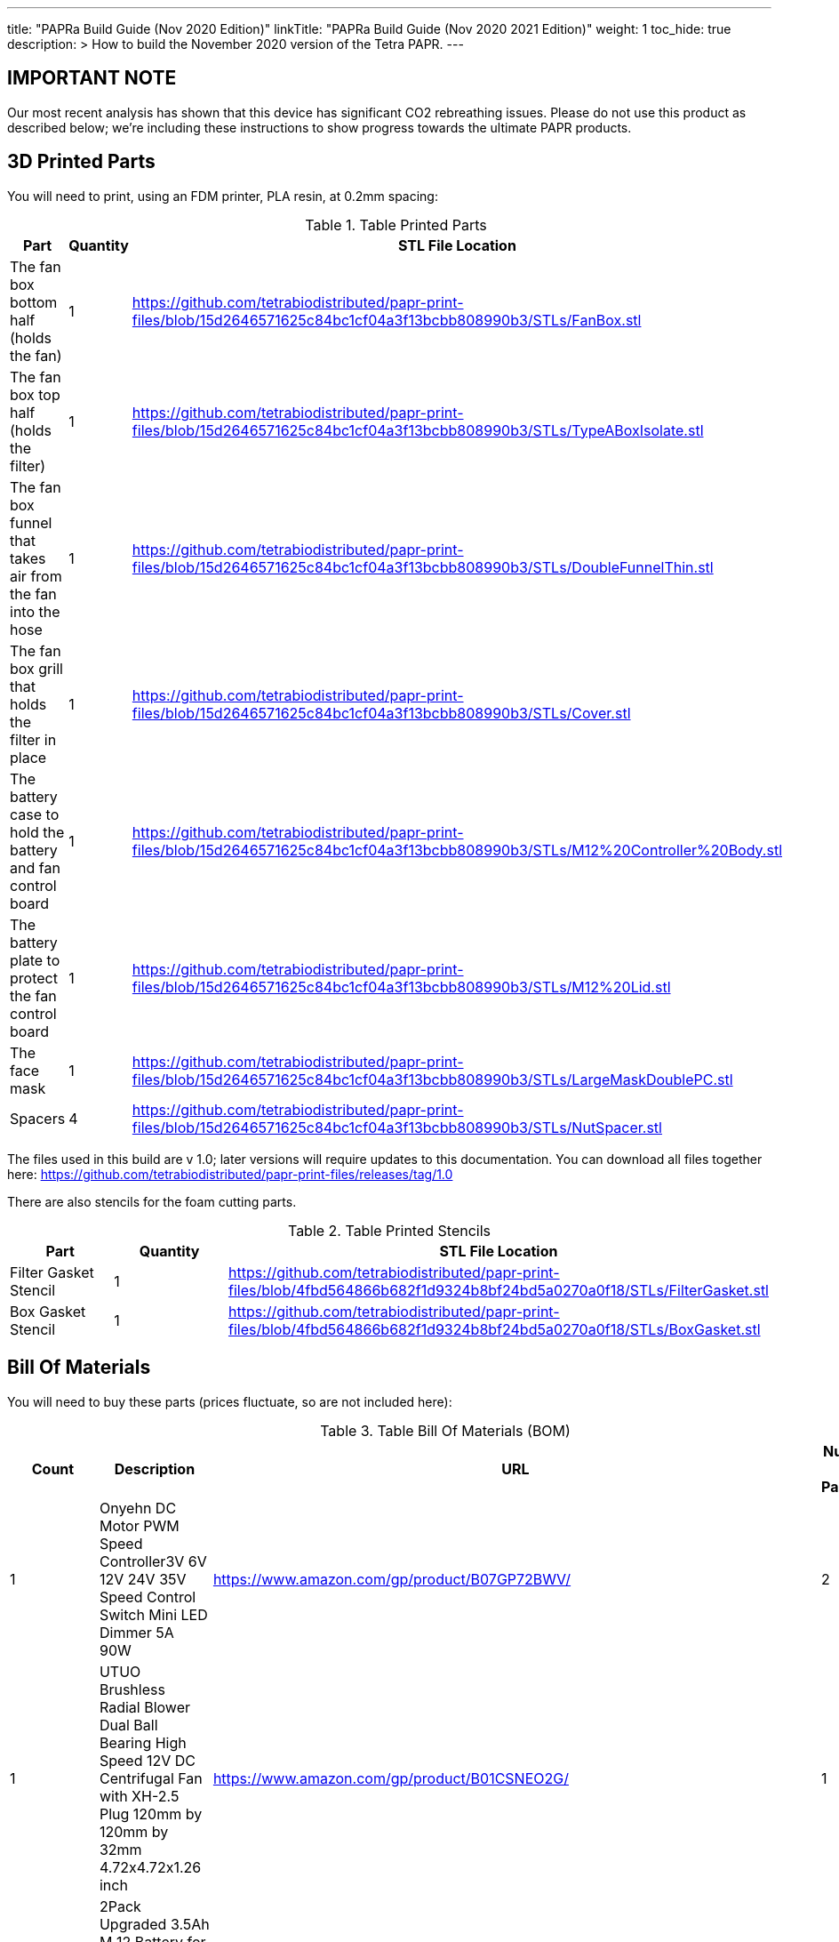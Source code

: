 
---
title: "PAPRa Build Guide (Nov 2020 Edition)"
linkTitle: "PAPRa Build Guide (Nov 2020 2021 Edition)"
weight: 1
toc_hide: true
description: >
  How to build the November 2020 version of the Tetra PAPR.
---

== IMPORTANT NOTE

Our most recent analysis has shown that this device has significant CO2 rebreathing issues.  Please do not use this product as described below; we're including these instructions to show progress towards the ultimate PAPR products.

== 3D Printed Parts

You will need to print, using an FDM printer, PLA resin, at 0.2mm spacing:

.Table Printed Parts
|===
| Part | Quantity | STL File Location

| The fan box bottom half (holds the fan) 
| 1
| https://github.com/tetrabiodistributed/papr-print-files/blob/15d2646571625c84bc1cf04a3f13bcbb808990b3/STLs/FanBox.stl

| The fan box top half (holds the filter)
| 1
| https://github.com/tetrabiodistributed/papr-print-files/blob/15d2646571625c84bc1cf04a3f13bcbb808990b3/STLs/TypeABoxIsolate.stl

| The fan box funnel that takes air from the fan into the hose
| 1 
| https://github.com/tetrabiodistributed/papr-print-files/blob/15d2646571625c84bc1cf04a3f13bcbb808990b3/STLs/DoubleFunnelThin.stl

| The fan box grill that holds the filter in place
| 1
| https://github.com/tetrabiodistributed/papr-print-files/blob/15d2646571625c84bc1cf04a3f13bcbb808990b3/STLs/Cover.stl

| The battery case to hold the battery and fan control board
| 1 
| https://github.com/tetrabiodistributed/papr-print-files/blob/15d2646571625c84bc1cf04a3f13bcbb808990b3/STLs/M12%20Controller%20Body.stl

| The battery plate to protect the fan control board
| 1 
| https://github.com/tetrabiodistributed/papr-print-files/blob/15d2646571625c84bc1cf04a3f13bcbb808990b3/STLs/M12%20Lid.stl

| The face mask
| 1 
| https://github.com/tetrabiodistributed/papr-print-files/blob/15d2646571625c84bc1cf04a3f13bcbb808990b3/STLs/LargeMaskDoublePC.stl

| Spacers
| 4
| https://github.com/tetrabiodistributed/papr-print-files/blob/15d2646571625c84bc1cf04a3f13bcbb808990b3/STLs/NutSpacer.stl

|===

The files used in this build are v 1.0; later versions will require updates to this documentation.  You can download all files together here: https://github.com/tetrabiodistributed/papr-print-files/releases/tag/1.0

There are also stencils for the foam cutting parts.

.Table Printed Stencils
|===
| Part | Quantity | STL File Location

| Filter Gasket Stencil
| 1
| https://github.com/tetrabiodistributed/papr-print-files/blob/4fbd564866b682f1d9324b8bf24bd5a0270a0f18/STLs/FilterGasket.stl

| Box Gasket Stencil
| 1
| https://github.com/tetrabiodistributed/papr-print-files/blob/4fbd564866b682f1d9324b8bf24bd5a0270a0f18/STLs/BoxGasket.stl

|===
 

== Bill Of Materials

You will need to buy these parts  (prices fluctuate, so are not included here):

.Table Bill Of Materials (BOM)
|===
| Count | Description | URL | Number in Package 

| 1 
| Onyehn DC Motor PWM Speed Controller3V 6V 12V 24V 35V Speed Control Switch Mini LED Dimmer 5A 90W	 
| https://www.amazon.com/gp/product/B07GP72BWV/ 
| 2 

| 1	
| UTUO Brushless Radial Blower Dual Ball Bearing High Speed 12V DC Centrifugal Fan with XH-2.5 Plug 120mm by 120mm by 32mm 4.72x4.72x1.26 inch	
| https://www.amazon.com/gp/product/B01CSNEO2G/ 
| 1	

| 1	
| 2Pack Upgraded 3.5Ah M 12 Battery for Milwaukee 12V Battery Lithium XC M 12B Batteries 
| https://www.amazon.com/gp/product/B082WW688D/	
| 2	

| 2	
| Baomain Male Spade Quick Splice Crimp Terminals 6.3mm Crimp Connector Non Insulated	
| https://www.amazon.com/gp/product/B01MQ332R6/ 
| 100	

| 1	
| Guardian Technologies FLT4010 Genuine High-Performance Allergen Air Purifier Replacement Filter A With Activated Charcoal Layer 
| https://www.amazon.com/gp/product/B003AKNK4A/ref=ppx_yo_dt_b_asin_title_o02_s00?ie=UTF8&psc=1	
| 1	

| 2	
| TOTOT 30 Pack 5.5mm x 2.1mm 3 Pin Female DC Power Jack Panel Mount Screw Nut Kit DC Socket Electrical Plug 
| https://www.amazon.com/gp/product/B077YC457J/ 
| 30	

| 1	
| Donner 60CM Guitar Pedal Power Cable Cord 10-Pack 
| https://www.amazon.com/gp/product/B078XRM3W4/ 
| 10	

| 8	
| binifiMux 150pcs M4 x 0.7mm 304 Stainless Steel Hex Nuts Bright Finish 
| https://www.amazon.com/gp/product/B07J6C1XTD/ 
| 150	

| 8	
| 50 Pcs M4-0.70 x 20mm Button Head Socket Cap Bolts Screws, 18-8 Stainless Steel, Allen Hex Drive, ISO 7380, by Fullerkreg,Come in a Plastic Case 
| https://www.amazon.com/M4-0-7X-Available-Stainless-Machine-Fastener/dp/B081JYXLK7/ 
| 50	 

| 6"	
| BNTECHGO 20 Gauge Silicone wire 10 ft red and 10 ft black Flexible 20 AWG Stranded Copper Wire 
| https://www.amazon.com/gp/product/B01AAX64EC/ 
| 120	 

| 6"	
| 20 awg Solid wire kit Electrical wire Cable 7 colors 23ft each spools 20 gauge UL1007 Tinned Copper Hook up wire kit breadboard wire for DIY 
| https://www.amazon.com/Electrical-colors-spools-UL1007-breadboard/dp/B083DNGSPV/ 
| 276	 

| 
| Heat shrink connector covering (optional)
|
|

| 1
| 2mm Craft Foam 
| https://www.amazon.com/Foam-Sheet-X18-2mm-White-pack/dp/B004M5QGBQ
| 10

| 7
| Frost King EPDM Rubber Self-Stick Weatherseal Tape, D-Section, 
| https://www.amazon.com/Frost-King-Self-Stick-Weatherseal-D-Section/dp/B00FQ5A5RM
| 204

| 6
| Nashua Dryer Vent Installation Tape 
| https://www.homedepot.com/p/Nashua-Tape-1-89-in-x-30-yd-Dryer-Vent-Installation-Tape-1390801/207203955
| 1080

| 4 
| MTP 1" Seat-belt Black Polyester Webbing Strap
| https://www.amazon.com/gp/product/B0711VNY5M
| 30

| 4
| 1 Inch Plastic Triglides Slides
| https://www.amazon.com/gp/product/B07KRTRGDK
| 100

| 2
| CPAP Hoses (possible candidate-- this product is 3 feet, you may want something longer or shorter)
| https://www.amazon.com/Gray-Standard-CPAP-Tubing-foot/dp/B073GBQN73
| 200 yards


| (Length depends on head size and wearing preferences)
| Bathing Suit Elastic
| https://www.amazon.com/Elastic-Shed-Protector-Handmade-Stretch/dp/B088DB6JQ8
|
|===


Here is a picture of all the parts, printed and purchased, for the build:

image::https://photos.smugmug.com/photos/i-zqXBt9Q/0/X2/i-zqXBt9Q-X2.jpg[All Parts]

== Recommeded Tools

These tools are recommended. URLs are for tools purchased and used in the building of the prototypes:

.Table Tool List
|===
| Description | URL

| Iwiss SN-48B Pin Crimping Tool 
| https://www.amazon.com/gp/product/B00OMMZ502

| 4-3/4 In. Bent Long Nose Pliers
| https://www.harborfreight.com/4-34-in-bent-long-nose-pliers-63819.html

| Soldering iron
| https://www.amazon.com/gp/product/B01MD12DYT

| A hex screwdriver for the m4 screws
| https://www.amazon.com/gp/product/B007ICWAJC

| Flush cutter
| https://www.harborfreight.com/micro-flush-cutter-90708.html

| X-acto knife
| https://www.amazon.com/Xacto-X3201-N0-Precision-Knife/dp/B00004Z2TQ

| 3D Printer (note the size of the print bed for the fan box)
|  https://www.creality3d.shop/collections/ender-series-3d-printer/products/creality3d-ender-3-pro-high-precision-3d-printer

| A deburring tool
| https://www.amazon.com/gp/product/B01L2XR4P2

| #0 Phillips head screwdriver
| https://www.homedepot.com/p/Husky-8-in-1-Screwdriver-with-LED-Light-232360016/301959976

| CPAP hose cleaner (for maintenance)
| https://www.amazon.com/Cleaning-DreamStation-Diameter-Stainless-Cleaner/dp/B08HLQV2VK/
|===

== Building the Battery/Controller Box

We start by building the battery controller box.  You will need these components on hand:

1.  Battery Case ("M12 Controller Body")
2.  Battery lid ("M12 Lid")
3.  Crimper
4.  Needle-nose pliers
5.  Soldering iron/solder/soldering tools
6.  2 red jacketed stranded wire ~2-3 inches (7-10 cm) long
7.  2 black jacketed stranded wire ~2-3 inches (7-10 cm) long
8.  Heat Shrink (to protect wire connections)
9.  2 Male Spade Quick Splice Crimp Terminals
10.  Flush Cutters
11.  Wire stripper
12.  Deburring tool
13.  Philips head screwdriver

## Build Steps

### Prepare the wires

#### Cut the wires to size.

To do so, you will need to cut them down to their lengths (our build used ~3 inch/10 cm lengths).  We prepared all six wires (4 stranded and 2 solid) to be basically the same dimensions: ~3 inches/~10 in length, 0.5 cm insulation stripped from both ends.

#### Tin the stranded wires.  

Follow this guide here: 
https://www.thespruce.com/tinning-stranded-electrical-wires-1152893

Video describing the amount of wire to be tinned:

video::https://photos.smugmug.com/photos/i-sTSdVhN/0/1920/i-sTSdVhN-1920.mp4[]

Photo showing tinning of the wires:

image::https://photos.smugmug.com/photos/i-vGx3mbh/0/X2/i-vGx3mbh-O.jpg[]

#### Crimp a red and black tinned wire each into the spade connectors
How to crimp:

video::https://photos.smugmug.com/photos/i-QjXdLPr/0/1920/i-QjXdLPr-1920.mp4[]

Here's a photo for bad crimping:

image::https://photos.smugmug.com/photos/i-4B25qFs/0/X2/i-4B25qFs-X2.jpg[]

and the video explanation: 

video::https://photos.smugmug.com/photos/i-2BHSLBL/0/1920/i-2BHSLBL-1920.mp4[]

#### Attach remaining red and black tinned wires to the power socket

How to build the power socket with tinned wires:

video::https://photos.smugmug.com/photos/i-fDvHdXv/0/1920/i-fDvHdXv-1920.mp4[]

#### Attach remaining red and black solid wires to the power socket

How to build the power socket for the fan box with solid wires:

video::https://photos.smugmug.com/photos/i-mfGN68v/0/1920/i-mfGN68v-1920.mp4[]

Final prepared wiring looks like:

image::https://photos.smugmug.com/photos/i-jmpfcwg/0/X2/i-jmpfcwg-X2.jpg[]

### M12 controller circuitry 

#### Snip a portion of the spade connector
A video describing this step:

video::https://photos.smugmug.com/photos/i-bJ9DFfB/0/1920/i-bJ9DFfB-1920.mp4[]

#### Clean the M12 battery holder spade ports
On the inside of the printed M12 box, there are two slots where the spade connector should fit in.  These slots may have some extra plastic around them due to print quality issues, so use an x-acto knife to clean those slots:

video::https://photos.smugmug.com/photos/i-V6kxqFR/0/1920/i-V6kxqFR-1920.mp4[]

#### Insert the spade connectors into the M12 box
These spade connectors should be inserted with red on the left, black on the right.  The snipped connector should slide in place and prevent the spade connector from coming back out again.

video::https://photos.smugmug.com/photos/i-XgNPVmq/0/1920/i-XgNPVmq-1920.mp4[]

Tab to hold the spade connector in place:

video::https://photos.smugmug.com/photos/i-gtfQpgx/0/1920/i-gtfQpgx-1920.mp4[]

Wire orientation: 

video::https://photos.smugmug.com/photos/i-7LFMxCm/0/1920/i-7LFMxCm-1920.mp4[]

Test the spade connectors are in place:

video::https://photos.smugmug.com/photos/i-dGMrbD7/0/1920/i-dGMrbD7-1920.mp4[]
video::https://photos.smugmug.com/photos/i-mm5wPfK/0/1920/i-mm5wPfK-1920.mp4[]


#### Install the board into the M12 box

This video captures the entire process:

video::https://photos.smugmug.com/photos/i-fHTTM3s/0/1920/i-fHTTM3s-1920.mp4[]

Essentially, these steps are followed:

1.  Remove the knob and nut from the control board
2.  Install the power plug into the box
3.  Connect the knob and spade power wires to the board (red to plus, black to minus, spades to DC in and power plug to motor control)
4.  Place the board in the box
5.  Screw the nut and motor control knob onto the board from the outside of the box
6.  Check the connection by turning on the power knob and looking for the red LED on the board to light up
7.  Close access to the circuitboard using the M12 Lid

You may need to deburr the edges of the hole: 

image::https://photos.smugmug.com/photos/i-KNWz64M/0/X2/i-KNWz64M-O.jpg[]

The final board:

image::https://photos.smugmug.com/photos/i-kMLkq5k/0/X2/i-kMLkq5k-X2.jpg[]

Congratulations, you have completed the assembly of the power box for your PAPR!


== Building the Fan Box

You will need these parts for this step:

1.  Fan box 
2.  Filter box
3.  Completed power plug with solid wires
4.  Dryer tape
5.  Funnel
6.  Weather stripping
7.  2mm foam
8.  Filter Box Stencil
9.  Box Gasket Stencil
10.  An x-acto knife
11.  The deburring tool
12.  Hex screw driver
13.  HEPA Type-A Filter
14.  Hex screws
15.  Hex nuts


The fan box is assembled in such a way that different regions of the HEPA filter are used for the inspiratory and expiratory air pathways, and uses foam, dryer tape, and weather sealing to ensure the separation between chambers.

### Install the fan, funnel, and power

#### Install the power socket

This socket will allow the guitar cable to connect the fan box to the power box so that the knob on the power box can control the fan.  Inserting the socket is fairly straightforward, and is explained in this video:

video::https://photos.smugmug.com/photos/i-ZP5x4Hh/0/1920/i-ZP5x4Hh-1920.mp4[]

#### Connect the fan to the power cable. 

Insert the red wire into the side fan connector where the red cable enters the connector, and the black wire into the black side of the fan connector.  You can test by plugging the guitar cable into the power socket and into the fan socket; turning the knob should power the fan.

image::https://photos.smugmug.com/photos/i-wSJHwgM/0/X2/i-wSJHwgM-X2.jpg[]


#### Install the funnel and fan in the box

Place the dryer tape around the junction between the fan and the funnel, and then slide the complex into the hole into the fan box.  Once the complex is snapped in place, wrap the rest of the tape around the junction between the fan and the funnel.

video::https://photos.smugmug.com/photos/i-ZWcDgSs/0/1920/i-ZWcDgSs-1920.mp4[]

#### Test that the fan blows

Connect the guitar cable between the M12 power box and the fan box.  The knob should control the fan and allow for variable blower settings, and air should not be coming out of any part of the system except one side of the funnel.

video::https://photos.smugmug.com/photos/i-tGbPSJR/0/1920/i-tGbPSJR-1920.mp4[]


### Install the foam and weather stripping

This video explains the process and explain the reasoning behind the different types of sealing:

video::https://photos.smugmug.com/photos/i-St3Htsb/0/1920/i-St3Htsb-1920.mp4[]

#### Use the stencils to cut foam inserts

There are three foam inserts, and two have stencils in this build that are 3d printable.  Cutting the foam follows the procedure outlined in this video:

video::https://photos.smugmug.com/photos/i-8pkKGjH/0/1920/i-8pkKGjH-1920.mp4[]

#### After the foam is cut, punch holes for the screws in the Box Gasket foam

The purpose of this step is to allow screws to connect the fan holder box to the filter holder box and not twist the foam insert.

image::https://photos.smugmug.com/photos/i-M7jLBqH/0/X2/i-M7jLBqH-X2.jpg[]

#### Place foam cut to match the foam gasket inside the filter box

As per this photo, finger fitting is fine:

image::https://photos.smugmug.com/photos/i-f452mKq/0/X2/i-f452mKq-X2.jpg[]

#### Place the nuts and spacers inside the filter box

As per this photo.  Drop the nut in first, and then the spacer.  A mallet may be required to facilitate insertion of the spacers, depending on print quality.  A hammer may damage the PLA.

image::https://photos.smugmug.com/photos/i-rMsPCGd/0/X2/i-rMsPCGd-X2.jpg[]

#### Place the foam cut to match the box gasket insert around the outer lower edge of the filter box

As per this photo:

image::https://photos.smugmug.com/photos/i-96G4GCn/0/X2/i-96G4GCn-X2.jpg[]

#### Connect the two boxes

Take the foam insert portion remaining from cutting the Box Gasket foam, and place that between the two boxes.  You will need to cut out the foam to match the image below:

image::https://photos.smugmug.com/photos/i-x2ZwDdw/0/X2/i-x2ZwDdw-X2.jpg[]


Place hex nuts in the outer screw wells and screw the boxes together.

#### Place the weather stripping on the rails of the filter box

Following this photo:
https://photos.smugmug.com/photos/i-fQ7gKh2/0/X2/i-fQ7gKh2-X2.jpg
 

### Install the filter and the top grill

The filter should fit directly into the top, but will be a tight squeeze.  Place your filter with these lines down towards the fan:

image::https://photos.smugmug.com/photos/i-ZLxMzcg/0/X2/i-ZLxMzcg-X2.jpg[]


== Attaching to the Mask

Attaching to the mask is a matter of first deciding where the box will be worn (on the chest, as a backpack, or some other orientation).  We recommend cutting the webbing such that the box can be worn comfortably with the m12 controller box threaded through the webbing.  You may need someone to help you with this:

image::https://photos.smugmug.com/photos/i-8rj2S5Z/0/X2/i-8rj2S5Z-X2.jpg[]

The hoses can be fit by tension by pushing into the mask and into the funnel boxes.

And now your PAPR is done!

Mix and match colors by doing various prints:

image::https://photos.smugmug.com/photos/i-xgj7v3S/0/X2/i-xgj7v3S-X2.jpg[]

The printed box has 8 locations that are intended to thread 1-inch webbing, and the M12 controller box also has a slot for the same webbing, so that the controller can be worn on the webbing.  If you use the recommended webbing, cut the lengths that you need for how you want to wear the box, being careful to use a lighter or some other open flame to melt the ends of the webbing to prevent fraying in the future.  The arrangement of webbing is much more of a personal style choice, and there are plenty of configurations that someone can choose.  

The mask can be held in place with elastic, a shoestring, or another form of cloth or plastic that will fit through the printed holes.  We use the listed bathing suit elastic. 


== Care and Maintenance

This PAPR has been found to easily exceed n95 filtration both for the wearer and for those around them (in the sense that the wearer's exhaled air is filtered).  These types of devices can last for a long time, but some care and maintenance must be performed.


1.  The filter should last for around 3 months with relatively constant use.  The system will just blow less air as the filter becomes more clogged, so replace the filter if your PAPR is not pushing enough air for you.
2.  The battery will need to be charged after several hours of use.  If you're using the PAPR for more than a few hours at a time, you may want a second battery.
3.  Water will condense in the exhalation hose during the normal course of use.  We recommend regularly cleaning out the hoses; there are several CPAP hose cleaning kits, or a bottle brush could work as well, with one candidate in the tool list above.

